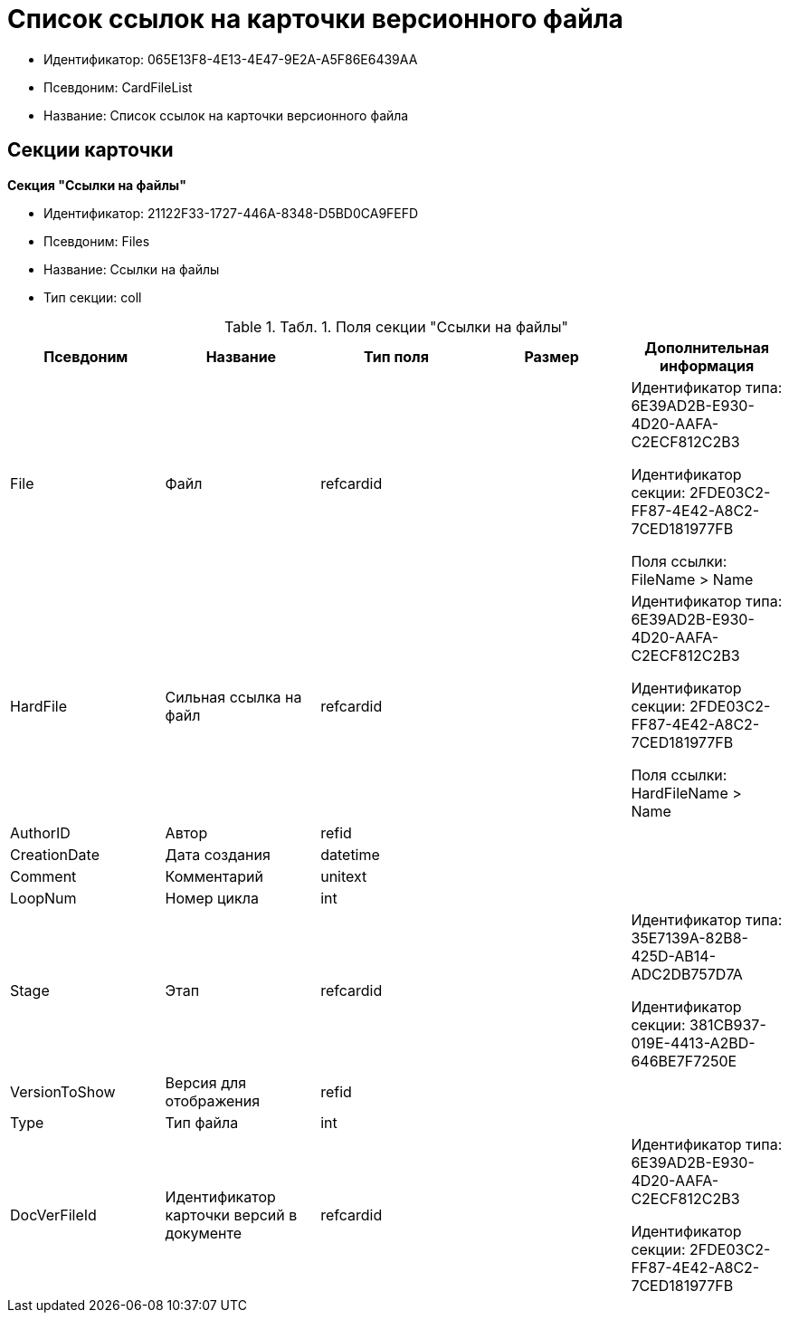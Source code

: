 = Список ссылок на карточки версионного файла

* Идентификатор: 065E13F8-4E13-4E47-9E2A-A5F86E6439AA
* Псевдоним: CardFileList
* Название: Список ссылок на карточки версионного файла

== Секции карточки

*Секция "Ссылки на файлы"*

* Идентификатор: 21122F33-1727-446A-8348-D5BD0CA9FEFD
* Псевдоним: Files
* Название: Ссылки на файлы
* Тип секции: coll

.[.table--title-label]##Табл. 1. ##[.title]##Поля секции "Ссылки на файлы"##
[width="100%",cols="20%,20%,20%,20%,20%",options="header"]
|===
|Псевдоним |Название |Тип поля |Размер |Дополнительная информация
|File |Файл |refcardid | a|
Идентификатор типа: 6E39AD2B-E930-4D20-AAFA-C2ECF812C2B3

Идентификатор секции: 2FDE03C2-FF87-4E42-A8C2-7CED181977FB

Поля ссылки: FileName > Name

|HardFile |Сильная ссылка на файл |refcardid | a|
Идентификатор типа: 6E39AD2B-E930-4D20-AAFA-C2ECF812C2B3

Идентификатор секции: 2FDE03C2-FF87-4E42-A8C2-7CED181977FB

Поля ссылки: HardFileName > Name

|AuthorID |Автор |refid | |
|CreationDate |Дата создания |datetime | |
|Comment |Комментарий |unitext | |
|LoopNum |Номер цикла |int | |
|Stage |Этап |refcardid | a|
Идентификатор типа: 35E7139A-82B8-425D-AB14-ADC2DB757D7A

Идентификатор секции: 381CB937-019E-4413-A2BD-646BE7F7250E

|VersionToShow |Версия для отображения |refid | |
|Type |Тип файла |int | |
|DocVerFileId |Идентификатор карточки версий в документе |refcardid | a|
Идентификатор типа: 6E39AD2B-E930-4D20-AAFA-C2ECF812C2B3

Идентификатор секции: 2FDE03C2-FF87-4E42-A8C2-7CED181977FB

|===
